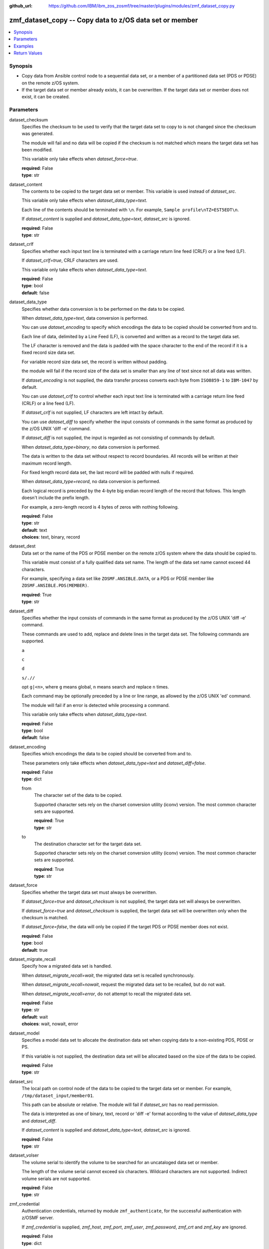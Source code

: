 
:github_url: https://github.com/IBM/ibm_zos_zosmf/tree/master/plugins/modules/zmf_dataset_copy.py

.. _zmf_dataset_copy_module:


zmf_dataset_copy -- Copy data to z/OS data set or member
========================================================



.. contents::
   :local:
   :depth: 1
   

Synopsis
--------
- Copy data from Ansible control node to a sequential data set, or a member of a partitioned data set (PDS or PDSE) on the remote z/OS system.
- If the target data set or member already exists, it can be overwritten. If the target data set or member does not exist, it can be created.





Parameters
----------


 
     
dataset_checksum
  Specifies the checksum to be used to verify that the target data set to copy to is not changed since the checksum was generated.

  The module will fail and no data will be copied if the checksum is not matched which means the target data set has been modified.

  This variable only take effects when *dataset_force=true*.


  | **required**: False
  | **type**: str


 
     
dataset_content
  The contents to be copied to the target data set or member. This variable is used instead of *dataset_src*.

  This variable only take effects when *dataset_data_type=text*.

  Each line of the contents should be terminated with ``\n``. For example, ``Sample profile\nTZ=EST5EDT\n``.

  If *dataset_content* is supplied and *dataset_data_type=text*, *dataset_src* is ignored.


  | **required**: False
  | **type**: str


 
     
dataset_crlf
  Specifies whether each input text line is terminated with a carriage return line feed (CRLF) or a line feed (LF).

  If *dataset_crlf=true*, CRLF characters are used.

  This variable only take effects when *dataset_data_type=text*.


  | **required**: False
  | **type**: bool
  | **default**: false


 
     
dataset_data_type
  Specifies whether data conversion is to be performed on the data to be copied.

  When *dataset_data_type=text*, data conversion is performed.

  You can use *dataset_encoding* to specify which encodings the data to be copied should be converted from and to.

  Each line of data, delimited by a Line Feed (LF), is converted and written as a record to the target data set.

  The LF character is removed and the data is padded with the space character to the end of the record if it is a fixed record size data set.

  For variable record size data set, the record is written without padding.

  the module will fail if the record size of the data set is smaller than any line of text since not all data was written.

  If *dataset_encoding* is not supplied, the data transfer process converts each byte from ``ISO8859-1`` to ``IBM-1047`` by default.

  You can use *dataset_crlf* to control whether each input text line is terminated with a carriage return line feed (CRLF) or a line feed (LF).

  If *dataset_crlf* is not supplied, LF characters are left intact by default.

  You can use *dataset_diff* to specify whether the input consists of commands in the same format as produced by the z/OS UNIX 'diff -e' command.

  If *dataset_diff* is not supplied, the input is regarded as not consisting of commands by default.

  When *dataset_data_type=binary*, no data conversion is performed.

  The data is written to the data set without respect to record boundaries. All records will be written at their maximum record length.

  For fixed length record data set, the last record will be padded with nulls if required.

  When *dataset_data_type=record*, no data conversion is performed.

  Each logical record is preceded by the 4-byte big endian record length of the record that follows. This length doesn't include the prefix length.

  For example, a zero-length record is 4 bytes of zeros with nothing following.


  | **required**: False
  | **type**: str
  | **default**: text
  | **choices**: text, binary, record


 
     
dataset_dest
  Data set or the name of the PDS or PDSE member on the remote z/OS system where the data should be copied to.

  This variable must consist of a fully qualified data set name. The length of the data set name cannot exceed 44 characters.

  For example, specifying a data set like ``ZOSMF.ANSIBLE.DATA``, or a PDS or PDSE member like ``ZOSMF.ANSIBLE.PDS(MEMBER)``.


  | **required**: True
  | **type**: str


 
     
dataset_diff
  Specifies whether the input consists of commands in the same format as produced by the z/OS UNIX 'diff -e' command.

  These commands are used to add, replace and delete lines in the target data set. The following commands are supported.

  ``a``

  ``c``

  ``d``

  ``s/.//``

  opt ``g|<n>``, where ``g`` means global, ``n`` means search and replace ``n`` times.

  Each command may be optionally preceded by a line or line range, as allowed by the z/OS UNIX 'ed' command.

  The module will fail if an error is detected while processing a command.

  This variable only take effects when *dataset_data_type=text*.


  | **required**: False
  | **type**: bool
  | **default**: false


 
     
dataset_encoding
  Specifies which encodings the data to be copied should be converted from and to.

  These parameters only take effects when *dataset_data_type=text* and *dataset_diff=false*.


  | **required**: False
  | **type**: dict


 
     
  from
    The character set of the data to be copied.

    Supported character sets rely on the charset conversion utility (iconv) version. The most common character sets are supported.


    | **required**: True
    | **type**: str


 
     
  to
    The destination character set for the target data set.

    Supported character sets rely on the charset conversion utility (iconv) version. The most common character sets are supported.


    | **required**: True
    | **type**: str



 
     
dataset_force
  Specifies whether the target data set must always be overwritten.

  If *dataset_force=true* and *dataset_checksum* is not supplied, the target data set will always be overwritten.

  If *dataset_force=true* and *dataset_checksum* is supplied, the target data set will be overwritten only when the checksum is matched.

  If *dataset_force=false*, the data will only be copied if the target PDS or PDSE member does not exist.


  | **required**: False
  | **type**: bool
  | **default**: true


 
     
dataset_migrate_recall
  Specify how a migrated data set is handled.

  When *dataset_migrate_recall=wait*, the migrated data set is recalled synchronously.

  When *dataset_migrate_recall=nowait*, request the migrated data set to be recalled, but do not wait.

  When *dataset_migrate_recall=error*, do not attempt to recall the migrated data set.


  | **required**: False
  | **type**: str
  | **default**: wait
  | **choices**: wait, nowait, error


 
     
dataset_model
  Specifies a model data set to allocate the destination data set when copying data to a non-existing PDS, PDSE or PS.

  If this variable is not supplied, the destination data set will be allocated based on the size of the data to be copied.


  | **required**: False
  | **type**: str


 
     
dataset_src
  The local path on control node of the data to be copied to the target data set or member. For example, ``/tmp/dataset_input/member01``.

  This path can be absolute or relative. The module will fail if *dataset_src* has no read permission.

  The data is interpreted as one of binary, text, record or 'diff -e' format according to the value of *dataset_data_type* and *dataset_diff*.

  If *dataset_content* is supplied and *dataset_data_type=text*, *dataset_src* is ignored.


  | **required**: False
  | **type**: str


 
     
dataset_volser
  The volume serial to identify the volume to be searched for an uncataloged data set or member.

  The length of the volume serial cannot exceed six characters. Wildcard characters are not supported. Indirect volume serials are not supported.


  | **required**: False
  | **type**: str


 
     
zmf_credential
  Authentication credentials, returned by module ``zmf_authenticate``, for the successful authentication with z/OSMF server.

  If *zmf_credential* is supplied, *zmf_host*, *zmf_port*, *zmf_user*, *zmf_password*, *zmf_crt* and *zmf_key* are ignored.


  | **required**: False
  | **type**: dict


 
     
  jwtToken
    The value of JSON Web token, which supports strong encryption.

    If *LtpaToken2* is not supplied, *jwtToken* is required.


    | **required**: False
    | **type**: str


 
     
  LtpaToken2
    The value of Lightweight Third Party Access (LTPA) token, which supports strong encryption.

    If *jwtToken* is not supplied, *LtpaToken2* is required.


    | **required**: False
    | **type**: str


 
     
  zmf_host
    Hostname of the z/OSMF server.


    | **required**: True
    | **type**: str


 
     
  zmf_port
    Port number of the z/OSMF server.


    | **required**: False
    | **type**: int



 
     
zmf_crt
  Location of the PEM-formatted certificate chain file to be used for HTTPS client authentication.

  If *zmf_credential* is supplied, *zmf_crt* is ignored.

  If *zmf_credential* is not supplied, *zmf_crt* is required when *zmf_user* and *zmf_password* are not supplied.


  | **required**: False
  | **type**: str


 
     
zmf_host
  Hostname of the z/OSMF server.

  If *zmf_credential* is supplied, *zmf_host* is ignored.

  If *zmf_credential* is not supplied, *zmf_host* is required.


  | **required**: False
  | **type**: str


 
     
zmf_key
  Location of the PEM-formatted file with your private key to be used for HTTPS client authentication.

  If *zmf_credential* is supplied, *zmf_key* is ignored.

  If *zmf_credential* is not supplied, *zmf_key* is required when *zmf_user* and *zmf_password* are not supplied.


  | **required**: False
  | **type**: str


 
     
zmf_password
  Password to be used for authenticating with z/OSMF server.

  If *zmf_credential* is supplied, *zmf_password* is ignored.

  If *zmf_credential* is not supplied, *zmf_password* is required when *zmf_crt* and *zmf_key* are not supplied.

  If *zmf_credential* is not supplied and *zmf_crt* and *zmf_key* are supplied, *zmf_user* and *zmf_password* are ignored.


  | **required**: False
  | **type**: str


 
     
zmf_port
  Port number of the z/OSMF server.

  If *zmf_credential* is supplied, *zmf_port* is ignored.


  | **required**: False
  | **type**: int


 
     
zmf_user
  User name to be used for authenticating with z/OSMF server.

  If *zmf_credential* is supplied, *zmf_user* is ignored.

  If *zmf_credential* is not supplied, *zmf_user* is required when *zmf_crt* and *zmf_key* are not supplied.

  If *zmf_credential* is not supplied and *zmf_crt* and *zmf_key* are supplied, *zmf_user* and *zmf_password* are ignored.


  | **required**: False
  | **type**: str




Examples
--------

.. code-block:: yaml+jinja

   
   - name: Copy a local file to data set ZOSMF.ANSIBLE.LIB
     zmf_dataset_copy:
       zmf_host: "sample.ibm.com"
       dataset_src: "/tmp/dataset_input/sample1"
       dataset_dest: "ZOSMF.ANSIBLE.LIB"

   - name: Copy a local file to PDS member ZOSMF.ANSIBLE.LIB(MEMBER01) only if it does not exist
     zmf_dataset_copy:
       zmf_host: "sample.ibm.com"
       dataset_src: "/tmp/dataset_input/member01"
       dataset_dest: "ZOSMF.ANSIBLE.LIB(MEMBER01)"
       dataset_force: false

   - name: Copy the contents to data set ZOSMF.ANSIBLE.LIB
     zmf_dataset_copy:
       zmf_host: "sample.ibm.com"
       dataset_conntent: "Sample profile\nTZ=EST5EDT\n"
       dataset_dest: "ZOSMF.ANSIBLE.LIB"

   - name: Copy a local file to uncataloged PDS member ZOSMF.ANSIBLE.LIB(MEMBER01) as binary
     zmf_dataset_copy:
       zmf_host: "sample.ibm.com"
       dataset_src: "/tmp/dataset_input/member01"
       dataset_dest: "ZOSMF.ANSIBLE.LIB(MEMBER01)"
       dataset_volser: "VOL001"
       dataset_data_type: "binary"

   - name: Copy a local file to data set ZOSMF.ANSIBLE.LIB and convert from ISO8859-1 to IBM-037
     zmf_dataset_copy:
       zmf_host: "sample.ibm.com"
       dataset_src: "/tmp/dataset_input/sample1"
       dataset_dest: "ZOSMF.ANSIBLE.LIB"
       dataset_encoding:
         from: ISO8859-1
         to: IBM-037

   - name: Copy a local file to data set ZOSMF.ANSIBLE.LIB and validate its checksum
     zmf_dataset_copy:
       zmf_host: "sample.ibm.com"
       dataset_src: "/tmp/dataset_input/sample1"
       dataset_dest: "ZOSMF.ANSIBLE.LIB"
       dataset_checksum: "93822124D6E66E2213C64B0D10800224"










Return Values
-------------

   
      
   changed
        Indicates if any change is made during the module operation.


        | **returned**: always 
        | **type**: bool


   
      
   message
        The output message generated by the module to indicate whether the data set or member is successfully copied.


        | **returned**: on success 
        | **type**: str

        **sample**: ::

                  "The target data set ZOSMF.ANSIBLE.SAMPLE(MEMBER) is created and updated successfully."

                  "The target data set ZOSMF.ANSIBLE.SAMPLE is updated successfully."

                  "No data is copied since the target data set ZOSMF.ANSIBLE.SAMPLE(MEMBER) exists and dataset_force is set to False."



   
      
   dataset_checksum
        The checksum of the updated data set.


        | **returned**: on success 
        | **type**: str

        **sample**: ::

                  "93822124D6E66E2213C64B0D10800224"




